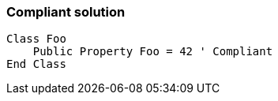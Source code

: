 === Compliant solution

[source,text]
----
Class Foo
    Public Property Foo = 42 ' Compliant
End Class
----
